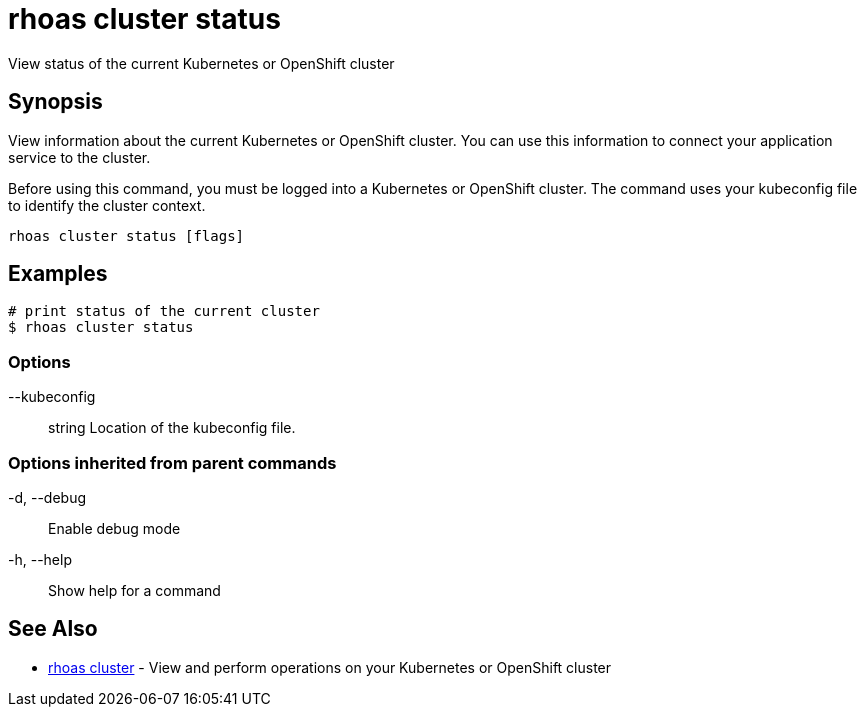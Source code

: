 = rhoas cluster status

[role="_abstract"]
ifdef::env-github,env-browser[:relfilesuffix: .adoc]

View status of the current Kubernetes or OpenShift cluster

[discrete]
== Synopsis

View information about the current Kubernetes or OpenShift cluster. 
You can use this information to connect your application service to the cluster.

Before using this command, you must be logged into a Kubernetes or OpenShift 
cluster. The command uses your kubeconfig file to identify the cluster context.


....
rhoas cluster status [flags]
....

[discrete]
== Examples

....
# print status of the current cluster
$ rhoas cluster status

....

=== Options

      --kubeconfig:: string   Location of the kubeconfig file.

=== Options inherited from parent commands

  -d, --debug::   Enable debug mode
  -h, --help::    Show help for a command

[discrete]
== See Also

* link:rhoas_cluster{relfilesuffix}[rhoas cluster]	 - View and perform operations on your Kubernetes or OpenShift cluster

